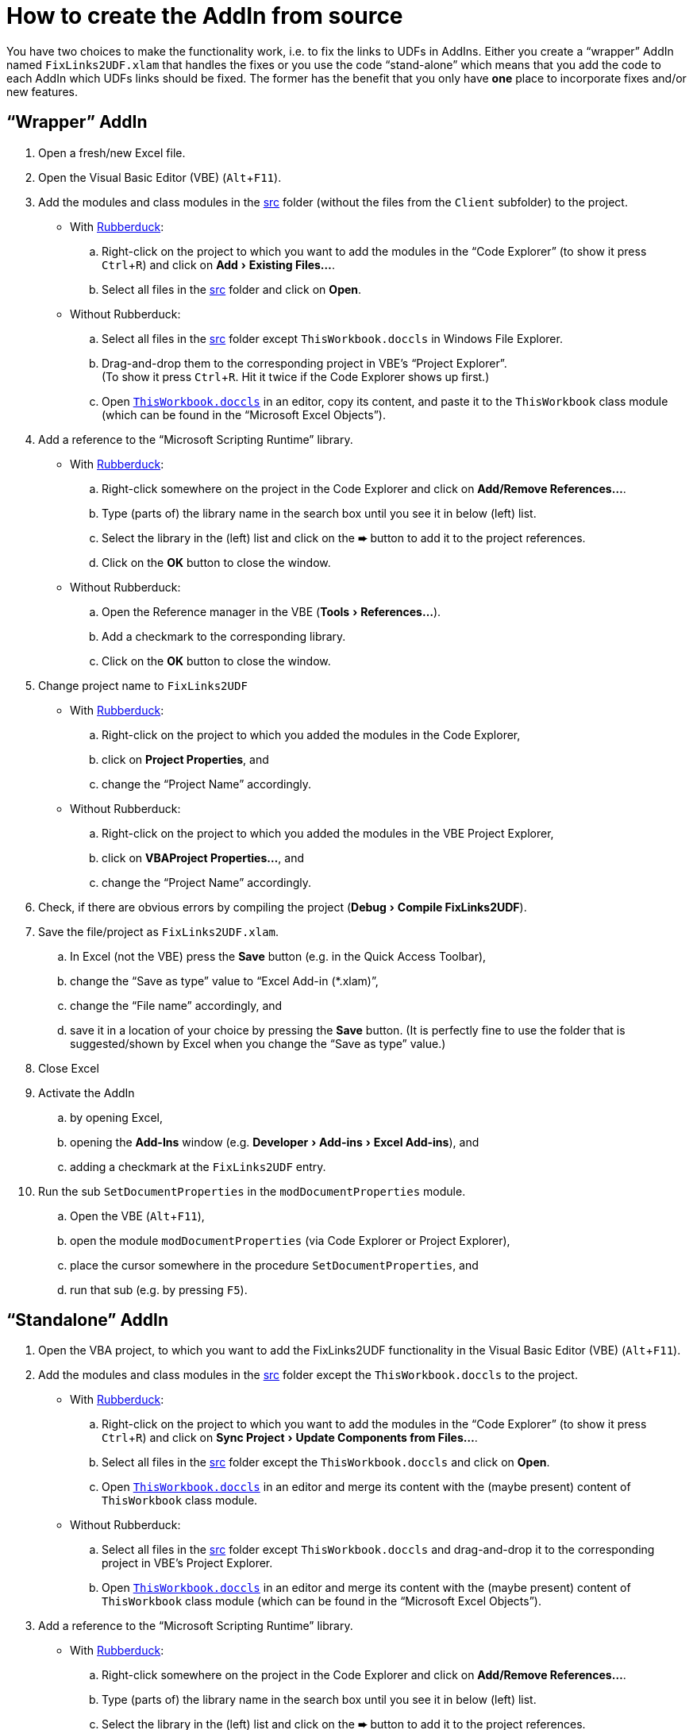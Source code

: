 
= How to create the AddIn from source
:experimental:
:icons:         // not sure if this is needed
:sourcedir: ../src
:uri-rubberduck: https://rubberduckvba.com/
// show the corresponding icons on GitHub, because otherwise "just" the text will be shown
ifdef::env-github[]
:caution-caption: :fire:
:important-caption: :exclamation:
:note-caption: :information_source:
:tip-caption: :bulb:
:warning-caption: :warning:
endif::[]

You have two choices to make the functionality work, i.e. to fix the links to UDFs in AddIns.
Either you create a "`wrapper`" AddIn named `+FixLinks2UDF.xlam+` that handles the fixes or you use the code "`stand-alone`" which means that you add the code to each AddIn which UDFs links should be fixed. The former has the benefit that you only have *one* place to incorporate fixes and/or new features.

== "`Wrapper`" AddIn

. Open a fresh/new Excel file.
. Open the Visual Basic Editor (VBE) (kbd:[Alt+F11]).
. Add the modules and class modules in the link:{sourcedir}[src] folder (without the files from the `+Client+` subfolder) to the project.
** With {uri-rubberduck}[Rubberduck]:
.. Right-click on the project to which you want to add the modules in the "`Code Explorer`" (to show it press kbd:[Ctrl+R]) and click on menu:Add[Existing Files...].
.. Select all files in the link:{sourcedir}[src] folder and click on btn:[Open].
** Without Rubberduck:
.. Select all files in the link:{sourcedir}[src] folder except `+ThisWorkbook.doccls+` in Windows File Explorer.
.. Drag-and-drop them to the corresponding project in VBE's "`Project Explorer`". +
   (To show it press kbd:[Ctrl+R].
   Hit it twice if the Code Explorer shows up first.)
.. Open link:{sourcedir}/ThisWorkbook.doccls[`+ThisWorkbook.doccls+`] in an editor, copy its content, and paste it to the `+ThisWorkbook+` class module (which can be found in the "`Microsoft Excel Objects`").
. Add a reference to the "`Microsoft Scripting Runtime`" library.
** With {uri-rubberduck}[Rubberduck]:
.. Right-click somewhere on the project in the Code Explorer and click on menu:Add/Remove{sp}References...[].
.. Type (parts of) the library name in the search box until you see it in below (left) list.
.. Select the library in the (left) list and click on the btn:[➨] button to add it to the project references.
.. Click on the btn:[OK] button to close the window.
** Without Rubberduck:
.. Open the Reference manager in the VBE (menu:Tools[References...]).
.. Add a checkmark to the corresponding library.
.. Click on the btn:[OK] button to close the window.
. Change project name to `FixLinks2UDF`
** With {uri-rubberduck}[Rubberduck]:
.. Right-click on the project to which you added the modules in the Code Explorer,
.. click on menu:Project Properties[], and
.. change the "`Project Name`" accordingly.
** Without Rubberduck:
.. Right-click on the project to which you added the modules in the VBE Project Explorer,
.. click on menu:VBAProject Properties...[], and
.. change the "`Project Name`" accordingly.
. Check, if there are obvious errors by compiling the project (menu:Debug[Compile FixLinks2UDF]).
. Save the file/project as `+FixLinks2UDF.xlam+`.
.. In Excel (not the VBE) press the btn:[Save] button (e.g. in the Quick Access Toolbar),
.. change the "`Save as type`" value to "`Excel Add-in (*.xlam)`",
.. change the "`File name`" accordingly, and
.. save it in a location of your choice by pressing the btn:[Save] button.
   (It is perfectly fine to use the folder that is suggested/shown by Excel when you change the "`Save as type`" value.)
. Close Excel
. Activate the AddIn
.. by opening Excel,
.. opening the menu:Add-Ins[] window (e.g. menu:Developer[Add-ins > Excel Add-ins]), and
.. adding a checkmark at the `+FixLinks2UDF+` entry.
. Run the sub `+SetDocumentProperties+` in the `+modDocumentProperties+` module.
.. Open the VBE (kbd:[Alt+F11]),
.. open the module `+modDocumentProperties+` (via Code Explorer or Project Explorer),
.. place the cursor somewhere in the procedure `+SetDocumentProperties+`, and
.. run that sub (e.g. by pressing kbd:[F5]).

== "`Standalone`" AddIn

. Open the VBA project, to which you want to add the FixLinks2UDF functionality in the Visual Basic Editor (VBE) (kbd:[Alt+F11]).
. Add the modules and class modules in the link:{sourcedir}[src] folder except the `+ThisWorkbook.doccls+` to the project.
** With {uri-rubberduck}[Rubberduck]:
.. Right-click on the project to which you want to add the modules in the "`Code Explorer`" (to show it press kbd:[Ctrl+R]) and click on menu:Sync Project[Update Components from Files...].
.. Select all files in the link:{sourcedir}[src] folder except the `+ThisWorkbook.doccls+` and click on btn:[Open].
.. Open link:{sourcedir}/ThisWorkbook.doccls[`+ThisWorkbook.doccls+`] in an editor and merge its content with the (maybe present) content of `+ThisWorkbook+` class module.
** Without Rubberduck:
.. Select all files in the link:{sourcedir}[src] folder except `+ThisWorkbook.doccls+` and drag-and-drop it to the corresponding project in VBE's Project Explorer.
.. Open link:{sourcedir}/ThisWorkbook.doccls[`+ThisWorkbook.doccls+`] in an editor and merge its content with the (maybe present) content of `+ThisWorkbook+` class module (which can be found in the "`Microsoft Excel Objects`").
. Add a reference to the "`Microsoft Scripting Runtime`" library.
** With {uri-rubberduck}[Rubberduck]:
.. Right-click somewhere on the project in the Code Explorer and click on menu:Add/Remove{sp}References...[].
.. Type (parts of) the library name in the search box until you see it in below (left) list.
.. Select the library in the (left) list and click on the btn:[➨] button to add it to the project references.
.. Click on the btn:[OK] button to close the window.
** Without Rubberduck:
.. Open the Reference manager in the VBE (menu:Tools[References...]).
.. Add a checkmark to the corresponding library.
.. Click on the btn:[OK] button to close the window.
// BUG: "project name" can't be put in normal angle brackets, because the closing bracket would be interpreted as menu delimiter. I couldn't find a way how to "escape" that (i.e. a backslash didn't work). Thus, single guillemets are used.
. Check, if there are obvious errors by compiling the project (menu:Debug[Compile ‹project name›]).
. Save the AddIn/project.
.. Be sure that the AddIn/project you want to save is "`active`" in the VBE by checking, if its name is shown in VBE's title bar. +
   (If it's not, open a (class) module of the corresponding AddIn (and close it again).)
.. Press the "`Save`" button (the disc symbol similar to 💾) in VBE's toolbar.
.. Check that the file (really) was saved by having a look at the "`last modified date`" of the AddIn file in the Windows File Explorer.
. Close Excel

